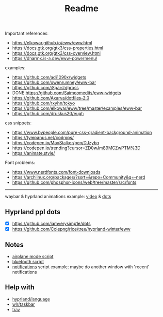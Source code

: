 #+title: Readme

Important references:
- https://elkowar.github.io/eww/eww.html
- https://docs.gtk.org/gtk3/css-properties.html
- https://docs.gtk.org/gtk3/css-overview.html
- https://dharmx.is-a.dev/eww-powermenu/

examples:
- https://github.com/adi1090x/widgets
- https://github.com/owenrumney/eww-bar
- https://github.com/iSparsh/gross
- DONE https://github.com/Saimoomedits/eww-widgets
- https://github.com/Axarva/dotfiles-2.0
- https://github.com/rxyhn/tokyo
- https://github.com/elkowar/eww/tree/master/examples/eww-bar
- https://github.com/druskus20/eugh

css snippets:
- https://www.bypeople.com/pure-css-gradient-background-animation
- https://tympanus.net/codrops/
- https://codepen.io/MaxStalker/pen/DJzybq
- https://codepen.io/trending?cursor=ZD0wJm89MCZwPTM%3D
- https://animate.style/

Font problems:
- https://www.nerdfonts.com/font-downloads
- https://archlinux.org/packages/?sort=&repo=Community&q=-nerd
- https://github.com/phosphor-icons/web/tree/master/src/fonts

# install whatever font(s) u'll b using in ur system / eww bar

-----

waybar & hyprland animations example: [[https://www.youtube.com/watch?v=zi2Nm5-0PYY][video]] & [[https://github.com/flick0/dotfiles/blob/aurora/config/hypr/component/waybar/style.css][dots]]

** Hyprland ppl dots
- [X] https://github.com/iamverysimp1e/dots
- [X] https://github.com/Colepng/rice/tree/hyprland-winter/eww

** Notes
- [[https://github.com/iamverysimp1e/dots/blob/main/configs/eww/scripts/airplane][airplane mode script]]
- [[https://github.com/iamverysimp1e/dots/blob/main/configs/eww/scripts/bluetooth][bluetooth script]]
- [[https://github.com/Colepng/rice/blob/hyprland-winter/eww/scripts/notifications][notifications]] script example; maybe do another window with 'recent'
  notifications
** Help with
- [[https://github.com/Alexays/Waybar/blob/8da5425189d52ebbaab063c9289c5de5adbe0ca5/src/modules/hyprland/language.cpp][hyprland/language]]
- [[https://github.com/Alexays/Waybar/blob/69b95e6d71f883c6aecf6d0ebbba90579f817191/src/modules/wlr/taskbar.cpp][wlr/taskbar]]
- [[https://github.com/Alexays/Waybar/blob/2111865efe25528829c9407696a0f093bff142e2/src/modules/sni/tray.cpp][tray]]
